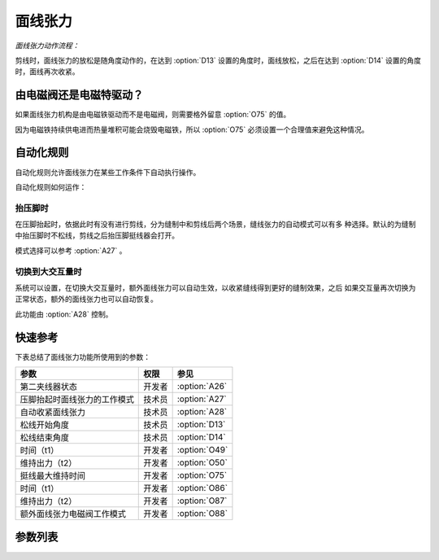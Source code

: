 .. _tension:

========
面线张力
========

*面线张力动作流程：*

剪线时，面线张力的放松是随角度动作的，在达到 :option:`D13` 设置的角度时，面线放松，之后在达到
:option:`D14` 设置的角度时，面线再次收紧。

由电磁阀还是电磁特驱动？
========================

如果面线张力机构是由电磁铁驱动而不是电磁阀，则需要格外留意 :option:`O75` 的值。

因为电磁铁持续供电进而热量堆积可能会烧毁电磁铁，所以 :option:`O75` 必须设置一个合理值来避免这种情况。

自动化规则
==========

自动化规则允许面线张力在某些工作条件下自动执行操作。 

自动化规则如何运作：

抬压脚时
--------

在压脚抬起时，依据此时有没有进行剪线，分为缝制中和剪线后两个场景，缝线张力的自动模式可以有多
种选择。默认的为缝制中抬压脚时不松线，剪线之后抬压脚挺线器会打开。

模式选择可以参考 :option:`A27` 。

切换到大交互量时
----------------

系统可以设置，在切换大交互量时，额外面线张力可以自动生效，以收紧缝线得到更好的缝制效果，之后
如果交互量再次切换为正常状态，额外的面线张力也可以自动恢复。

此功能由 :option:`A28` 控制。


快速参考
===============

下表总结了面线张力功能所使用到的参数：

==================================================== ========== ==============
参数                                                 权限       参见
==================================================== ========== ==============
第二夹线器状态                                       开发者     :option:`A26`
压脚抬起时面线张力的工作模式                         技术员     :option:`A27`
自动收紧面线张力                                     技术员     :option:`A28`
松线开始角度                                         技术员     :option:`D13`
松线结束角度                                         技术员     :option:`D14`
时间（t1）                                           开发者     :option:`O49`
维持出力（t2）                                       开发者     :option:`O50`
挺线最大维持时间                                     开发者     :option:`O75`
时间（t1）                                           开发者     :option:`O86`
维持出力（t2）                                       开发者     :option:`O87`
额外面线张力电磁阀工作模式                           开发者     :option:`O88`
==================================================== ========== ==============

参数列表
========

.. option:: A26
   
   -Max  1
   -Min  0
   -Unit  --
   -Description  第二夹线器状态（只读）。

.. option:: A27
   
   -Max  3
   -Min  0
   -Unit  --
   -Description
     | 0 = 缝制中不松线，剪线后不松线；
     | 1 = 缝制中松线，剪线后不松线；
     | 2 = 缝制中不松线，剪线后松线；
     | 3 = 缝制中松线，剪线后松线。
     
.. option:: A28
   
   -Max  1
   -Min  0
   -Unit  --
   -Description
     | 当切换到大交互量时自动收紧额外的缝线张力：
     | 0 = 关闭；
     | 1 = 打开。    

.. option:: D13
   
   -Max  359
   -Min  0
   -Unit  1°
   -Description  剪线时面线张力电磁铁动作角度。

.. option:: D14
   
   -Max  359
   -Min  0
   -Unit  1°
   -Description  剪线时面线张力释放角度。

.. option:: O49
   
   -Max  999
   -Min  1
   -Unit  毫秒
   -Description  面线张力：全力100%占空比出力的持续 :term:`时间t1` 。

.. option:: O50
   
   -Max  100
   -Min  1
   -Unit  %
   -Description  面线张力：维持出力 :term:`时间t2` 内的占空比。

.. option:: O75
   
   -Max  9999
   -Min  0
   -Unit  毫秒
   -Description 
     | 0 = 挺线可以一直维持；
     | 不为 0 = 经过此时间后挺线自动释放。
     
.. option:: O86
   
   -Max  500
   -Min  1
   -Unit  毫秒
   -Description  第二面线张力：全力100%占空比出力的持续 :term:`时间t1`。

.. option:: O87
   
   -Max  100
   -Min  1
   -Unit  %
   -Description  第二面线张力：维持出力 :term:`时间t2` 内的占空比。

.. option:: O88
   
   -Max  1
   -Min  0
   -Unit  --
   -Description
     | 0 = 通电，通气，挺线打开；
     | 1 = 通电，不通气，挺线关闭。
